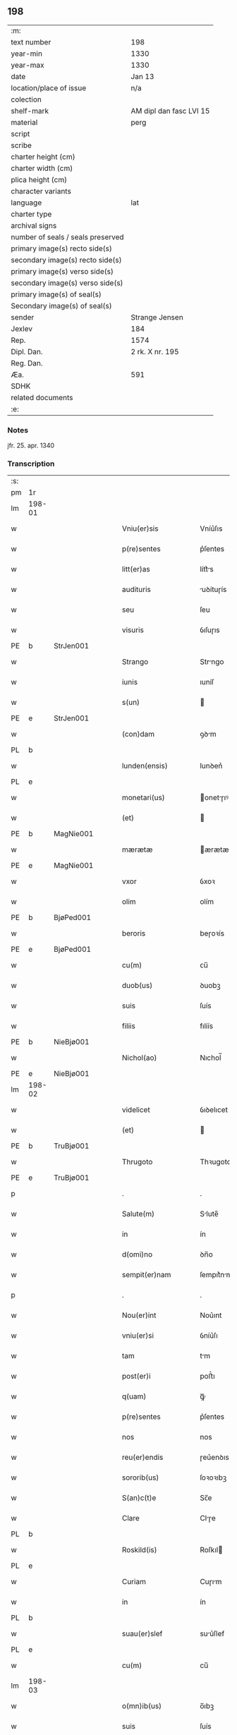 ** 198

| :m:                               |                         |
| text number                       | 198                     |
| year-min                          | 1330                    |
| year-max                          | 1330                    |
| date                              | Jan 13                  |
| location/place of issue           | n/a                     |
| colection                         |                         |
| shelf-mark                        | AM dipl dan fasc LVI 15 |
| material                          | perg                    |
| script                            |                         |
| scribe                            |                         |
| charter height (cm)               |                         |
| charter width (cm)                |                         |
| plica height (cm)                 |                         |
| character variants                |                         |
| language                          | lat                     |
| charter type                      |                         |
| archival signs                    |                         |
| number of seals / seals preserved |                         |
| primary image(s) recto side(s)    |                         |
| secondary image(s) recto side(s)  |                         |
| primary image(s) verso side(s)    |                         |
| secondary image(s) verso side(s)  |                         |
| primary image(s) of seal(s)       |                         |
| Secondary image(s) of seal(s)     |                         |
| sender                            | Strange Jensen          |
| Jexlev                            | 184                     |
| Rep.                              | 1574                    |
| Dipl. Dan.                        | 2 rk. X nr. 195         |
| Reg. Dan.                         |                         |
| Æa.                               | 591                     |
| SDHK                              |                         |
| related documents                 |                         |
| :e:                               |                         |

*** Notes
jfr. 25. apr. 1340

*** Transcription
| :s: |        |   |   |   |   |                       |              |   |   |   |   |     |   |   |   |        |
| pm  | 1r     |   |   |   |   |                       |              |   |   |   |   |     |   |   |   |        |
| lm  | 198-01 |   |   |   |   |                       |              |   |   |   |   |     |   |   |   |        |
| w   |        |   |   |   |   | Vniu(er)sis           | Vníu͛ſıs      |   |   |   |   | lat |   |   |   | 198-01 |
| w   |        |   |   |   |   | p(re)sentes           | p͛ſentes      |   |   |   |   | lat |   |   |   | 198-01 |
| w   |        |   |   |   |   | litt(er)as            | lítt͛s       |   |   |   |   | lat |   |   |   | 198-01 |
| w   |        |   |   |   |   | audituris             | uꝺítuɼís    |   |   |   |   | lat |   |   |   | 198-01 |
| w   |        |   |   |   |   | seu                   | ſeu          |   |   |   |   | lat |   |   |   | 198-01 |
| w   |        |   |   |   |   | visuris               | ỽıſuɼıs      |   |   |   |   | lat |   |   |   | 198-01 |
| PE  | b      | StrJen001  |   |   |   |                       |              |   |   |   |   |     |   |   |   |        |
| w   |        |   |   |   |   | Strango               | Strngo      |   |   |   |   | lat |   |   |   | 198-01 |
| w   |        |   |   |   |   | iunis                 | ıuníſ        |   |   |   |   | lat |   |   |   | 198-01 |
| w   |        |   |   |   |   | s(un)                 |             |   |   |   |   | lat |   |   |   | 198-01 |
| PE  | e      | StrJen001  |   |   |   |                       |              |   |   |   |   |     |   |   |   |        |
| w   |        |   |   |   |   | (con)dam              | ꝯꝺm         |   |   |   |   | lat |   |   |   | 198-01 |
| PL  | b      |   |   |   |   |                       |              |   |   |   |   |     |   |   |   |        |
| w   |        |   |   |   |   | lunden(ensis)         | lunꝺen͛       |   |   |   |   | lat |   |   |   | 198-01 |
| PL  | e      |   |   |   |   |                       |              |   |   |   |   |     |   |   |   |        |
| w   |        |   |   |   |   | monetari(us)          | onetɼıꝰ    |   |   |   |   | lat |   |   |   | 198-01 |
| w   |        |   |   |   |   | (et)                  |             |   |   |   |   | lat |   |   |   | 198-01 |
| PE  | b      | MagNie001  |   |   |   |                       |              |   |   |   |   |     |   |   |   |        |
| w   |        |   |   |   |   | mærætæ                | ærætæ       |   |   |   |   | lat |   |   |   | 198-01 |
| PE  | e      | MagNie001  |   |   |   |                       |              |   |   |   |   |     |   |   |   |        |
| w   |        |   |   |   |   | vxor                  | ỽxoꝛ         |   |   |   |   | lat |   |   |   | 198-01 |
| w   |        |   |   |   |   | olim                  | olím         |   |   |   |   | lat |   |   |   | 198-01 |
| PE  | b      | BjøPed001  |   |   |   |                       |              |   |   |   |   |     |   |   |   |        |
| w   |        |   |   |   |   | beroris               | beɼoꝛís      |   |   |   |   | lat |   |   |   | 198-01 |
| PE  | e      | BjøPed001  |   |   |   |                       |              |   |   |   |   |     |   |   |   |        |
| w   |        |   |   |   |   | cu(m)                 | ᴄu̅           |   |   |   |   | lat |   |   |   | 198-01 |
| w   |        |   |   |   |   | duob(us)              | ꝺuobꝫ        |   |   |   |   | lat |   |   |   | 198-01 |
| w   |        |   |   |   |   | suis                  | ſuís         |   |   |   |   | lat |   |   |   | 198-01 |
| w   |        |   |   |   |   | filiis                | fılíís       |   |   |   |   | lat |   |   |   | 198-01 |
| PE  | b      | NieBjø001  |   |   |   |                       |              |   |   |   |   |     |   |   |   |        |
| w   |        |   |   |   |   | Nichol(ao)            | Nıchol̅       |   |   |   |   | lat |   |   |   | 198-01 |
| PE  | e      | NieBjø001  |   |   |   |                       |              |   |   |   |   |     |   |   |   |        |
| lm  | 198-02 |   |   |   |   |                       |              |   |   |   |   |     |   |   |   |        |
| w   |        |   |   |   |   | videlicet             | ỽıꝺelıcet    |   |   |   |   | lat |   |   |   | 198-02 |
| w   |        |   |   |   |   | (et)                  |             |   |   |   |   | lat |   |   |   | 198-02 |
| PE  | b      | TruBjø001  |   |   |   |                       |              |   |   |   |   |     |   |   |   |        |
| w   |        |   |   |   |   | Thrugoto              | Thꝛugoto     |   |   |   |   | lat |   |   |   | 198-02 |
| PE  | e      | TruBjø001  |   |   |   |                       |              |   |   |   |   |     |   |   |   |        |
| p   |        |   |   |   |   | .                     | .            |   |   |   |   | lat |   |   |   | 198-02 |
| w   |        |   |   |   |   | Salute(m)             | Slute̅       |   |   |   |   | lat |   |   |   | 198-02 |
| w   |        |   |   |   |   | in                    | ín           |   |   |   |   | lat |   |   |   | 198-02 |
| w   |        |   |   |   |   | d(omi)no              | ꝺn̅o          |   |   |   |   | lat |   |   |   | 198-02 |
| w   |        |   |   |   |   | sempit(er)nam         | ſempıt͛nm    |   |   |   |   | lat |   |   |   | 198-02 |
| p   |        |   |   |   |   | .                     | .            |   |   |   |   | lat |   |   |   | 198-02 |
| w   |        |   |   |   |   | Nou(er)int            | Nou͛ınt       |   |   |   |   | lat |   |   |   | 198-02 |
| w   |        |   |   |   |   | vniu(er)si            | ỽníu͛ſı       |   |   |   |   | lat |   |   |   | 198-02 |
| w   |        |   |   |   |   | tam                   | tm          |   |   |   |   | lat |   |   |   | 198-02 |
| w   |        |   |   |   |   | post(er)i             | poﬅ͛ı         |   |   |   |   | lat |   |   |   | 198-02 |
| w   |        |   |   |   |   | q(uam)                | ꝙᷓ            |   |   |   |   | lat |   |   |   | 198-02 |
| w   |        |   |   |   |   | p(re)sentes           | p͛ſentes      |   |   |   |   | lat |   |   |   | 198-02 |
| w   |        |   |   |   |   | nos                   | nos          |   |   |   |   | lat |   |   |   | 198-02 |
| w   |        |   |   |   |   | reu(er)endis          | ɼeu͛enꝺıs     |   |   |   |   | lat |   |   |   | 198-02 |
| w   |        |   |   |   |   | sororib(us)           | ſoꝛoꝛıbꝫ     |   |   |   |   | lat |   |   |   | 198-02 |
| w   |        |   |   |   |   | S(an)c(t)e            | Sc̅e          |   |   |   |   | lat |   |   |   | 198-02 |
| w   |        |   |   |   |   | Clare                 | Clɼe        |   |   |   |   | lat |   |   |   | 198-02 |
| PL  | b      |   |   |   |   |                       |              |   |   |   |   |     |   |   |   |        |
| w   |        |   |   |   |   | Roskild(is)           | Roſkıl      |   |   |   |   | lat |   |   |   | 198-02 |
| PL  | e      |   |   |   |   |                       |              |   |   |   |   |     |   |   |   |        |
| w   |        |   |   |   |   | Curiam                | Cuɼım       |   |   |   |   | lat |   |   |   | 198-02 |
| w   |        |   |   |   |   | in                    | ín           |   |   |   |   | lat |   |   |   | 198-02 |
| PL  | b      |   |   |   |   |                       |              |   |   |   |   |     |   |   |   |        |
| w   |        |   |   |   |   | suau(er)slef          | suu͛ſlef     |   |   |   |   | lat |   |   |   | 198-02 |
| PL  | e      |   |   |   |   |                       |              |   |   |   |   |     |   |   |   |        |
| w   |        |   |   |   |   | cu(m)                 | cu̅           |   |   |   |   | lat |   |   |   | 198-02 |
| lm  | 198-03 |   |   |   |   |                       |              |   |   |   |   |     |   |   |   |        |
| w   |        |   |   |   |   | o(mn)ib(us)           | o̅ıbꝫ         |   |   |   |   | lat |   |   |   | 198-03 |
| w   |        |   |   |   |   | suis                  | ſuís         |   |   |   |   | lat |   |   |   | 198-03 |
| w   |        |   |   |   |   | p(er)tinenciis        | p̲tínencíís   |   |   |   |   | lat |   |   |   | 198-03 |
| w   |        |   |   |   |   | tam                   | tm          |   |   |   |   | lat |   |   |   | 198-03 |
| w   |        |   |   |   |   | mob(i)lib(us)         | mob̅lıbꝫ      |   |   |   |   | lat |   |   |   | 198-03 |
| w   |        |   |   |   |   | q(uam)                | ꝙ           |   |   |   |   | lat |   |   |   | 198-03 |
| w   |        |   |   |   |   | inmob(i)lib(us)       | ínmob̅lıbꝫ    |   |   |   |   | lat |   |   |   | 198-03 |
| w   |        |   |   |   |   | rite                  | ríte         |   |   |   |   | lat |   |   |   | 198-03 |
| w   |        |   |   |   |   | ac                    | c           |   |   |   |   | lat |   |   |   | 198-03 |
| w   |        |   |   |   |   | legittime             | legíttíme    |   |   |   |   | lat |   |   |   | 198-03 |
| w   |        |   |   |   |   | !skotasse¡            | !ſkotſſe¡   |   |   |   |   | lat |   |   |   | 198-03 |
| w   |        |   |   |   |   | cu(m)                 | cu̅           |   |   |   |   | lat |   |   |   | 198-03 |
| w   |        |   |   |   |   | uero                  | ueɼo         |   |   |   |   | lat |   |   |   | 198-03 |
| w   |        |   |   |   |   | testimonio            | teﬅímonío    |   |   |   |   | lat |   |   |   | 198-03 |
| w   |        |   |   |   |   | placitali             | plcítlı    |   |   |   |   | lat |   |   |   | 198-03 |
| w   |        |   |   |   |   | iure                  | íuɼe         |   |   |   |   | lat |   |   |   | 198-03 |
| w   |        |   |   |   |   | p(er)petuo            | ̲etuo        |   |   |   |   | lat |   |   |   | 198-03 |
| w   |        |   |   |   |   | possidendam           | poſſıꝺenꝺm  |   |   |   |   | lat |   |   |   | 198-03 |
| p   |        |   |   |   |   | .                     | .            |   |   |   |   | lat |   |   |   | 198-03 |
| w   |        |   |   |   |   | quam                  | qum         |   |   |   |   | lat |   |   |   | 198-03 |
| p   |        |   |   |   |   | .                     | .            |   |   |   |   | lat |   |   |   | 198-03 |
| w   |        |   |   |   |   | s(cilicet)            | s            |   |   |   |   | lat |   |   |   | 198-03 |
| p   |        |   |   |   |   | .                     | .            |   |   |   |   | lat |   |   |   | 198-03 |
| w   |        |   |   |   |   | curia(m)              | cuɼı̅        |   |   |   |   | lat |   |   |   | 198-03 |
| w   |        |   |   |   |   | dilectus              | ꝺıleuſ      |   |   |   |   | lat |   |   |   | 198-03 |
| w   |        |   |   |   |   | n(oste)r              | nɼ̅           |   |   |   |   | lat |   |   |   | 198-03 |
| lm  | 198-04 |   |   |   |   |                       |              |   |   |   |   |     |   |   |   |        |
| w   |        |   |   |   |   | (con)sanguineus       | ꝯſnguíneus  |   |   |   |   | lat |   |   |   | 198-04 |
| w   |        |   |   |   |   | d(omi)n(u)s           | ꝺn̅s          |   |   |   |   | lat |   |   |   | 198-04 |
| PE  | b      | JenUls001  |   |   |   |                       |              |   |   |   |   |     |   |   |   |        |
| w   |        |   |   |   |   | Joh(ann)es            | Joh̅es        |   |   |   |   | lat |   |   |   | 198-04 |
| w   |        |   |   |   |   | vlsthorp              | ỽlﬅhoꝛp      |   |   |   |   | lat |   |   |   | 198-04 |
| PE  | e      | JenUls001  |   |   |   |                       |              |   |   |   |   |     |   |   |   |        |
| w   |        |   |   |   |   | canonic(us)           | cnonícꝰ     |   |   |   |   | lat |   |   |   | 198-04 |
| PL  | b      |   |   |   |   |                       |              |   |   |   |   |     |   |   |   |        |
| w   |        |   |   |   |   | Roskilden(sis)        | Roſkılꝺen͛    |   |   |   |   | lat |   |   |   | 198-04 |
| PL  | e      |   |   |   |   |                       |              |   |   |   |   |     |   |   |   |        |
| w   |        |   |   |   |   | in                    | ín           |   |   |   |   | lat |   |   |   | 198-04 |
| w   |        |   |   |   |   | sue                   | sue          |   |   |   |   | lat |   |   |   | 198-04 |
| w   |        |   |   |   |   | remediu(m)            | ɼemeꝺıu̅      |   |   |   |   | lat |   |   |   | 198-04 |
| w   |        |   |   |   |   | anime                 | níme        |   |   |   |   | lat |   |   |   | 198-04 |
| w   |        |   |   |   |   | p(re)missis           | p͛mıſſıs      |   |   |   |   | lat |   |   |   | 198-04 |
| w   |        |   |   |   |   | sororib(us)           | soꝛoꝛıbꝫ     |   |   |   |   | lat |   |   |   | 198-04 |
| w   |        |   |   |   |   | in                    | ín           |   |   |   |   | lat |   |   |   | 198-04 |
| w   |        |   |   |   |   | suo                   | ſuo          |   |   |   |   | lat |   |   |   | 198-04 |
| w   |        |   |   |   |   | legauerat             | legueɼt    |   |   |   |   | lat |   |   |   | 198-04 |
| w   |        |   |   |   |   | testamento            | teﬅmento    |   |   |   |   | lat |   |   |   | 198-04 |
| p   |        |   |   |   |   | .                     | .            |   |   |   |   | lat |   |   |   | 198-04 |
| w   |        |   |   |   |   | quam                  | qum         |   |   |   |   | lat |   |   |   | 198-04 |
| w   |        |   |   |   |   | legac(i)o(n)em        | legc̅oem     |   |   |   |   | lat |   |   |   | 198-04 |
| w   |        |   |   |   |   | ratificamus           | rtıfícmus  |   |   |   |   | lat |   |   |   | 198-04 |
| lm  | 198-05 |   |   |   |   |                       |              |   |   |   |   |     |   |   |   |        |
| w   |        |   |   |   |   | (et)                  |             |   |   |   |   | lat |   |   |   | 198-05 |
| w   |        |   |   |   |   | (con)firmamus         | ꝯfírmmus    |   |   |   |   | lat |   |   |   | 198-05 |
| w   |        |   |   |   |   | liberal(ite)r         | lıberlr̅     |   |   |   |   | lat |   |   |   | 198-05 |
| w   |        |   |   |   |   | p(er)                 | p̲            |   |   |   |   | lat |   |   |   | 198-05 |
| w   |        |   |   |   |   | p(er)sentes           | p͛ſentes      |   |   |   |   | lat |   |   |   | 198-05 |
| p   |        |   |   |   |   | .                     | .            |   |   |   |   | lat |   |   |   | 198-05 |
| w   |        |   |   |   |   | Tali                  | Talı         |   |   |   |   | lat |   |   |   | 198-05 |
| w   |        |   |   |   |   | videlicet             | ỽıꝺelıcet    |   |   |   |   | lat |   |   |   | 198-05 |
| w   |        |   |   |   |   | int(er)posita         | ínt͛poſít    |   |   |   |   | lat |   |   |   | 198-05 |
| w   |        |   |   |   |   | (con)dicione          | ꝯꝺícíone     |   |   |   |   | lat |   |   |   | 198-05 |
| w   |        |   |   |   |   | vt                    | ỽt           |   |   |   |   | lat |   |   |   | 198-05 |
| w   |        |   |   |   |   | suu(m)                | ſuu̅          |   |   |   |   | lat |   |   |   | 198-05 |
| w   |        |   |   |   |   | faciant               | fcınt      |   |   |   |   | lat |   |   |   | 198-05 |
| w   |        |   |   |   |   | anniu(er)sariu(m)     | nníu͛ſrıu̅   |   |   |   |   | lat |   |   |   | 198-05 |
| w   |        |   |   |   |   | sollempnit(er)        | ſollempnít͛   |   |   |   |   | lat |   |   |   | 198-05 |
| w   |        |   |   |   |   | annuatim              | nnutím     |   |   |   |   | lat |   |   |   | 198-05 |
| p   |        |   |   |   |   | .                     | .            |   |   |   |   | lat |   |   |   | 198-05 |
| w   |        |   |   |   |   | (con)f(er)endo        | ꝯf͛enꝺo       |   |   |   |   | lat |   |   |   | 198-05 |
| w   |        |   |   |   |   | fr(atr)ib(us)         | fɼ̅ıbꝫ        |   |   |   |   | lat |   |   |   | 198-05 |
| w   |        |   |   |   |   | minorib(us)           | ínoꝛıbꝫ     |   |   |   |   | lat |   |   |   | 198-05 |
| PL  | b      |   |   |   |   |                       |              |   |   |   |   |     |   |   |   |        |
| w   |        |   |   |   |   | Roskildis             | Roſkılꝺıs    |   |   |   |   | lat |   |   |   | 198-05 |
| PL  | e      |   |   |   |   |                       |              |   |   |   |   |     |   |   |   |        |
| lm  | 198-06 |   |   |   |   |                       |              |   |   |   |   |     |   |   |   |        |
| w   |        |   |   |   |   | duas                  | ꝺus         |   |   |   |   | lat |   |   |   | 198-06 |
| w   |        |   |   |   |   | marcas                | mrcs       |   |   |   |   | lat |   |   |   | 198-06 |
| w   |        |   |   |   |   | cupreor(um)           | cupꝛeoꝝ      |   |   |   |   | lat |   |   |   | 198-06 |
| w   |        |   |   |   |   | quolibet              | quolıbet     |   |   |   |   | lat |   |   |   | 198-06 |
| w   |        |   |   |   |   | suo                   | ſuo          |   |   |   |   | lat |   |   |   | 198-06 |
| w   |        |   |   |   |   | anniu(er)sario        | nníu͛ſɼío   |   |   |   |   | lat |   |   |   | 198-06 |
| w   |        |   |   |   |   | vt                    | ỽt           |   |   |   |   | lat |   |   |   | 198-06 |
| w   |        |   |   |   |   | (et)                  |             |   |   |   |   | lat |   |   |   | 198-06 |
| w   |        |   |   |   |   | ip(s)i                | ıp̅ı          |   |   |   |   | lat |   |   |   | 198-06 |
| w   |        |   |   |   |   | suu(m)                | ſuu̅          |   |   |   |   | lat |   |   |   | 198-06 |
| w   |        |   |   |   |   | celebrent             | celebꝛent    |   |   |   |   | lat |   |   |   | 198-06 |
| w   |        |   |   |   |   | anniu(er)sariu(m)     | nníu͛ſɼıu̅   |   |   |   |   | lat |   |   |   | 198-06 |
| p   |        |   |   |   |   | .                     | .            |   |   |   |   | lat |   |   |   | 198-06 |
| w   |        |   |   |   |   | Et                    | t           |   |   |   |   | lat |   |   |   | 198-06 |
| w   |        |   |   |   |   | mendicis              | menꝺícís     |   |   |   |   | lat |   |   |   | 198-06 |
| w   |        |   |   |   |   | paup(er)ib(us)        | pup̲ıbꝫ      |   |   |   |   | lat |   |   |   | 198-06 |
| w   |        |   |   |   |   | vnam                  | ỽnm         |   |   |   |   | lat |   |   |   | 198-06 |
| w   |        |   |   |   |   | marcam                | mɼcm       |   |   |   |   | lat |   |   |   | 198-06 |
| w   |        |   |   |   |   | d(enariorum)          |             |   |   |   |   | lat |   |   |   | 198-06 |
| p   |        |   |   |   |   | .                     | .            |   |   |   |   | lat |   |   |   | 198-06 |
| w   |        |   |   |   |   | distribuendam         | ꝺıﬅrıbuenꝺm |   |   |   |   | lat |   |   |   | 198-06 |
| w   |        |   |   |   |   | int(er)               | ínt͛          |   |   |   |   | lat |   |   |   | 198-06 |
| w   |        |   |   |   |   | ip(s)os               | ıp̅os         |   |   |   |   | lat |   |   |   | 198-06 |
| p   |        |   |   |   |   | .                     | .            |   |   |   |   | lat |   |   |   | 198-06 |
| w   |        |   |   |   |   | Ne                    | Ne           |   |   |   |   | lat |   |   |   | 198-06 |
| lm  | 198-07 |   |   |   |   |                       |              |   |   |   |   |     |   |   |   |        |
| w   |        |   |   |   |   | igitur                | ígítuɼ       |   |   |   |   | lat |   |   |   | 198-07 |
| w   |        |   |   |   |   | d(i)c(t)is            | ꝺc̅ıs         |   |   |   |   | lat |   |   |   | 198-07 |
| w   |        |   |   |   |   | Sororib(us)           | Soꝛoꝛıbꝫ     |   |   |   |   | lat |   |   |   | 198-07 |
| w   |        |   |   |   |   | aliqua                | lıqu       |   |   |   |   | lat |   |   |   | 198-07 |
| w   |        |   |   |   |   | calu(m)pnia           | clu̅pní     |   |   |   |   | lat |   |   |   | 198-07 |
| w   |        |   |   |   |   | u(e)l                 | ul̅           |   |   |   |   | lat |   |   |   | 198-07 |
| w   |        |   |   |   |   | grauamen              | grumen     |   |   |   |   | lat |   |   |   | 198-07 |
| w   |        |   |   |   |   | de                    | ꝺe           |   |   |   |   | lat |   |   |   | 198-07 |
| w   |        |   |   |   |   | p(re)missis           | p͛mıſſıs      |   |   |   |   | lat |   |   |   | 198-07 |
| w   |        |   |   |   |   | q(uod)                | ꝙ            |   |   |   |   | lat |   |   |   | 198-07 |
| w   |        |   |   |   |   | absit                 | bſıt        |   |   |   |   | lat |   |   |   | 198-07 |
| w   |        |   |   |   |   | in                    | ín           |   |   |   |   | lat |   |   |   | 198-07 |
| w   |        |   |   |   |   | poster(um)            | poﬅeꝝ        |   |   |   |   | lat |   |   |   | 198-07 |
| w   |        |   |   |   |   | gen(er)etur           | gen͛etuɼ      |   |   |   |   | lat |   |   |   | 198-07 |
| p   |        |   |   |   |   | /                     | /            |   |   |   |   | lat |   |   |   | 198-07 |
| w   |        |   |   |   |   | ip(s)as               | ıp̅s         |   |   |   |   | lat |   |   |   | 198-07 |
| w   |        |   |   |   |   | eximimus              | exímímus     |   |   |   |   | lat |   |   |   | 198-07 |
| w   |        |   |   |   |   | ab                    | b           |   |   |   |   | lat |   |   |   | 198-07 |
| w   |        |   |   |   |   | omnib(us)             | omníbꝫ       |   |   |   |   | lat |   |   |   | 198-07 |
| w   |        |   |   |   |   | inpetic(i)o(n)ib(us)  | ínpetıc̅oıbꝫ  |   |   |   |   | lat |   |   |   | 198-07 |
| w   |        |   |   |   |   | (et)                  |             |   |   |   |   | lat |   |   |   | 198-07 |
| w   |        |   |   |   |   | molestac(i)o(n)ib(us) | moleﬅc̅oıbꝫ  |   |   |   |   | lat |   |   |   | 198-07 |
| w   |        |   |   |   |   | h(er)edum             | h͛eꝺum        |   |   |   |   | lat |   |   |   | 198-07 |
| w   |        |   |   |   |   | n(ost)ror(um)         | nɼ̅oꝝ         |   |   |   |   | lat |   |   |   | 198-07 |
| lm  | 198-08 |   |   |   |   |                       |              |   |   |   |   |     |   |   |   |        |
| w   |        |   |   |   |   | seu                   | ſeu          |   |   |   |   | lat |   |   |   | 198-08 |
| w   |        |   |   |   |   | alior(um)             | lıoꝝ        |   |   |   |   | lat |   |   |   | 198-08 |
| w   |        |   |   |   |   | quor(um)cu(n)q(ue)    | quoꝝcu̅qꝫ     |   |   |   |   | lat |   |   |   | 198-08 |
| w   |        |   |   |   |   | racione               | ɼcıone      |   |   |   |   | lat |   |   |   | 198-08 |
| w   |        |   |   |   |   | p(re)fate             | p͛fte        |   |   |   |   | lat |   |   |   | 198-08 |
| w   |        |   |   |   |   | curie                 | cuɼıe        |   |   |   |   | lat |   |   |   | 198-08 |
| w   |        |   |   |   |   | cu(m)                 | cu̅           |   |   |   |   | lat |   |   |   | 198-08 |
| w   |        |   |   |   |   | suis                  | ſuıs         |   |   |   |   | lat |   |   |   | 198-08 |
| w   |        |   |   |   |   | p(er)tinenciis        | p̲tínencíís   |   |   |   |   | lat |   |   |   | 198-08 |
| w   |        |   |   |   |   | legate                | legte       |   |   |   |   | lat |   |   |   | 198-08 |
| w   |        |   |   |   |   | Sororib(us)           | Soꝛoꝛıbꝫ     |   |   |   |   | lat |   |   |   | 198-08 |
| w   |        |   |   |   |   | libere                | lıbere       |   |   |   |   | lat |   |   |   | 198-08 |
| p   |        |   |   |   |   | .                     | .            |   |   |   |   | lat |   |   |   | 198-08 |
| w   |        |   |   |   |   | (et)                  |             |   |   |   |   | lat |   |   |   | 198-08 |
| w   |        |   |   |   |   | scotate               | ſcotte      |   |   |   |   | lat |   |   |   | 198-08 |
| w   |        |   |   |   |   | legittime             | legíttíme    |   |   |   |   | lat |   |   |   | 198-08 |
| w   |        |   |   |   |   | p(er)                 | p̲            |   |   |   |   | lat |   |   |   | 198-08 |
| w   |        |   |   |   |   | p(re)sentes           | p͛ſentes      |   |   |   |   | lat |   |   |   | 198-08 |
| w   |        |   |   |   |   | in                    | ın           |   |   |   |   | lat |   |   |   | 198-08 |
| w   |        |   |   |   |   | cui(us)               | cuıꝰ         |   |   |   |   | lat |   |   |   | 198-08 |
| w   |        |   |   |   |   | rei                   | ɼeı          |   |   |   |   | lat |   |   |   | 198-08 |
| w   |        |   |   |   |   | euidencia(m)          | euıꝺencı̅    |   |   |   |   | lat |   |   |   | 198-08 |
| w   |        |   |   |   |   | sigilla               | sıgıll      |   |   |   |   | lat |   |   |   | 198-08 |
| w   |        |   |   |   |   | n(ost)ra              | nɼ̅          |   |   |   |   | lat |   |   |   | 198-08 |
| w   |        |   |   |   |   | vna                   | ỽn          |   |   |   |   | lat |   |   |   | 198-08 |
| w   |        |   |   |   |   | cu(m)                 | cu̅           |   |   |   |   | lat |   |   |   | 198-08 |
| lm  | 198-09 |   |   |   |   |                       |              |   |   |   |   |     |   |   |   |        |
| w   |        |   |   |   |   | sigillis              | ſıgıllıs     |   |   |   |   | lat |   |   |   | 198-09 |
| w   |        |   |   |   |   | venerab(i)lium        | ỽeneɼbl̅ıum  |   |   |   |   | lat |   |   |   | 198-09 |
| w   |        |   |   |   |   | viror(um)             | ỽíɼoꝝ        |   |   |   |   | lat |   |   |   | 198-09 |
| p   |        |   |   |   |   | .                     | .            |   |   |   |   | lat |   |   |   | 198-09 |
| w   |        |   |   |   |   | (et)                  |             |   |   |   |   | lat |   |   |   | 198-09 |
| w   |        |   |   |   |   | d(omi)nor(um)         | ꝺn̅oꝝ         |   |   |   |   | lat |   |   |   | 198-09 |
| PE  | b      | BonDec001  |   |   |   |                       |              |   |   |   |   |     |   |   |   |        |
| w   |        |   |   |   |   | bondonis              | bonꝺonís     |   |   |   |   | lat |   |   |   | 198-09 |
| PE  | e      | BonDec001  |   |   |   |                       |              |   |   |   |   |     |   |   |   |        |
| w   |        |   |   |   |   | decani                | ꝺecní       |   |   |   |   | lat |   |   |   | 198-09 |
| p   |        |   |   |   |   | .                     | .            |   |   |   |   | lat |   |   |   | 198-09 |
| w   |        |   |   |   |   | Et                    | t           |   |   |   |   | lat |   |   |   | 198-09 |
| PE  | b      | SkjPed001  |   |   |   |                       |              |   |   |   |   |     |   |   |   |        |
| w   |        |   |   |   |   | Skyelm                | Skyelm       |   |   |   |   | lat |   |   |   | 198-09 |
| PE  | e      | SkjPed001  |   |   |   |                       |              |   |   |   |   |     |   |   |   |        |
| w   |        |   |   |   |   | p(re)positi           | ͛oſítí       |   |   |   |   | lat |   |   |   | 198-09 |
| p   |        |   |   |   |   | .                     | .            |   |   |   |   | lat |   |   |   | 198-09 |
| w   |        |   |   |   |   | ac                    | c           |   |   |   |   | lat |   |   |   | 198-09 |
| PE  | b      | PedRik001  |   |   |   |                       |              |   |   |   |   |     |   |   |   |        |
| w   |        |   |   |   |   | petri                 | petɼí        |   |   |   |   | lat |   |   |   | 198-09 |
| PE  | e      | PedRik001  |   |   |   |                       |              |   |   |   |   |     |   |   |   |        |
| w   |        |   |   |   |   | archidyaconi          | rchıꝺyconí |   |   |   |   | lat |   |   |   | 198-09 |
| w   |        |   |   |   |   | canonicor(um)         | cnonícoꝝ    |   |   |   |   | lat |   |   |   | 198-09 |
| PL  | b      |   |   |   |   |                       |              |   |   |   |   |     |   |   |   |        |
| w   |        |   |   |   |   | Roskilden(sium)       | Roſkılꝺen͛    |   |   |   |   | lat |   |   |   | 198-09 |
| PL  | e      |   |   |   |   |                       |              |   |   |   |   |     |   |   |   |        |
| w   |        |   |   |   |   | p(re)sentib(us)       | p͛ſentıbꝫ     |   |   |   |   | lat |   |   |   | 198-09 |
| w   |        |   |   |   |   | su(n)t                | ſu̅t          |   |   |   |   | lat |   |   |   | 198-09 |
| w   |        |   |   |   |   | appensa               | enſ       |   |   |   |   | lat |   |   |   | 198-09 |
| p   |        |   |   |   |   | .                     | .            |   |   |   |   | lat |   |   |   | 198-09 |
| w   |        |   |   |   |   | Datum                 | Dtum        |   |   |   |   | lat |   |   |   | 198-09 |
| w   |        |   |   |   |   | anno                  | nno         |   |   |   |   | lat |   |   |   | 198-09 |
| lm  | 198-10 |   |   |   |   |                       |              |   |   |   |   |     |   |   |   |        |
| w   |        |   |   |   |   | domini                | ꝺomíní       |   |   |   |   | lat |   |   |   | 198-10 |
| w   |        |   |   |   |   | millesimo             | ılleſímo    |   |   |   |   | lat |   |   |   | 198-10 |
| p   |        |   |   |   |   | .                     | .            |   |   |   |   | lat |   |   |   | 198-10 |
| w   |        |   |   |   |   | Trecentesimo          | Trecenteſímo |   |   |   |   | lat |   |   |   | 198-10 |
| p   |        |   |   |   |   | .                     | .            |   |   |   |   | lat |   |   |   | 198-10 |
| w   |        |   |   |   |   | Tricesimo             | Trıceſímo    |   |   |   |   | lat |   |   |   | 198-10 |
| w   |        |   |   |   |   | in                    | ín           |   |   |   |   | lat |   |   |   | 198-10 |
| w   |        |   |   |   |   | octaua                | ou        |   |   |   |   | lat |   |   |   | 198-10 |
| w   |        |   |   |   |   | epiphanye             | epıphnye    |   |   |   |   | lat |   |   |   | 198-10 |
| w   |        |   |   |   |   | domini                | ꝺomíní       |   |   |   |   | lat |   |   |   | 198-10 |
| p   |        |   |   |   |   | .                     | .            |   |   |   |   | lat |   |   |   | 198-10 |
| :e: |        |   |   |   |   |                       |              |   |   |   |   |     |   |   |   |        |
